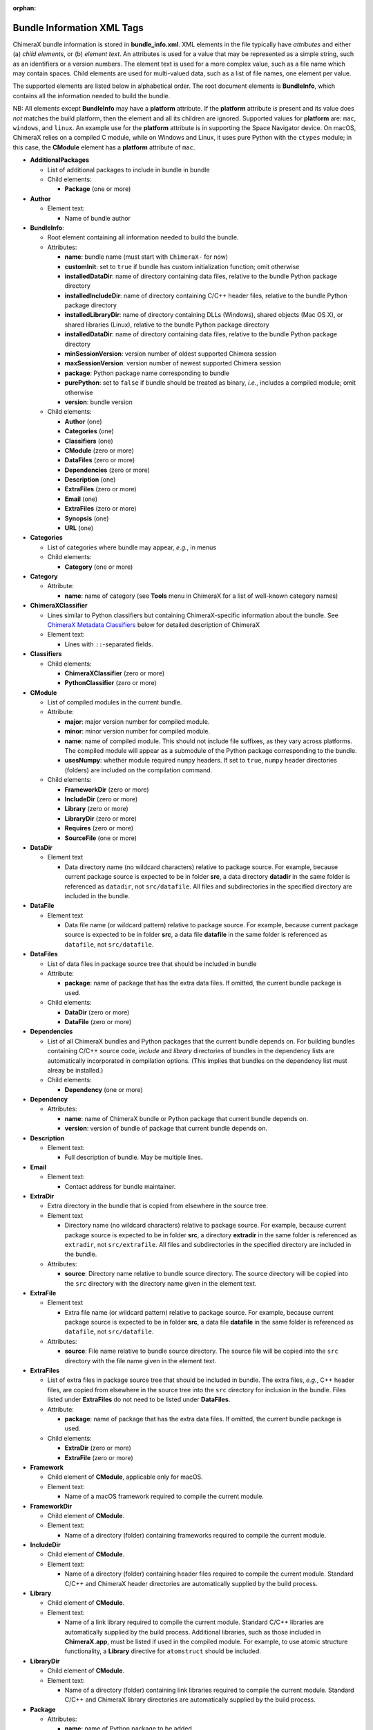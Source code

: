 .. vim: set expandtab shiftwidth=4 softtabstop=4:

:orphan:

.. 
    === UCSF ChimeraX Copyright ===
    Copyright 2017 Regents of the University of California.
    All rights reserved.  This software provided pursuant to a
    license agreement containing restrictions on its disclosure,
    duplication and use.  For details see:
    http://www.rbvi.ucsf.edu/chimerax/docs/licensing.html
    This notice must be embedded in or attached to all copies,
    including partial copies, of the software or any revisions
    or derivations thereof.
    === UCSF ChimeraX Copyright ===

.. _Bundle Information XML Tags:

Bundle Information XML Tags
===========================

ChimeraX bundle information is stored in **bundle_info.xml**.
XML elements in the file typically have *attributes* and either
(a) *child elements*, or (b) *element text*.
An attributes is used for a value that may be represented
as a simple string, such as an identifiers or a version numbers.
The element text is used for a more complex value, such as a
file name which may contain spaces.
Child elements are used for multi-valued data, such as a
list of file names, one element per value.

The supported elements are listed below in alphabetical order.
The root document elements is **BundleInfo**, which contains
all the information needed to build the bundle.

NB: All elements except **BundleInfo** may have a **platform**
attribute.  If the **platform** attribute *is* present and its
value does *not* matches the build platform, then the element and
all its children are ignored.  Supported values for **platform**
are: ``mac``, ``windows``, and ``linux``.  An example use for the
**platform** attribute is in supporting the Space Navigator device.
On macOS, ChimeraX relies on a compiled C module, while on Windows
and Linux, it uses pure Python with the ``ctypes`` module;
in this case, the **CModule** element has a **platform** attribute
of ``mac``.

- **AdditionalPackages**

  - List of additional packages to include in bundle
    in bundle

  - Child elements:

    - **Package** (one or more)

- **Author**

  - Element text:

    - Name of bundle author

- **BundleInfo**:

  - Root element containing all information needed to build the bundle.
  - Attributes:

    - **name**: bundle name (must start with ``ChimeraX-`` for now)
    - **customInit**: set to ``true`` if bundle has custom initialization
      function; omit otherwise
    - **installedDataDir**: name of directory containing data files,
      relative to the bundle Python package directory
    - **installedIncludeDir**: name of directory containing C/C++ header files,
      relative to the bundle Python package directory
    - **installedLibraryDir**: name of directory containing DLLs (Windows),
      shared objects (Mac OS X), or shared libraries (Linux),
      relative to the bundle Python package directory
    - **installedDataDir**: name of directory containing data files, relative
      to the bundle Python package directory
    - **minSessionVersion**: version number of oldest supported Chimera session
    - **maxSessionVersion**: version number of newest supported Chimera session
    - **package**: Python package name corresponding to bundle
    - **purePython**: set to ``false`` if bundle should be treated as
      binary, *i.e.*, includes a compiled module; omit otherwise
    - **version**: bundle version

  - Child elements:

    - **Author** (one)
    - **Categories** (one)
    - **Classifiers** (one)
    - **CModule** (zero or more)
    - **DataFiles** (zero or more)
    - **Dependencies** (zero or more)
    - **Description** (one)
    - **ExtraFiles** (zero or more)
    - **Email** (one)
    - **ExtraFiles** (zero or more)
    - **Synopsis** (one)
    - **URL** (one)

- **Categories**

  - List of categories where bundle may appear, *e.g.*, in menus
  - Child elements:

    - **Category** (one or more)

- **Category**

  - Attribute:

    - **name**: name of category (see **Tools** menu in ChimeraX for
      a list of well-known category names)

- **ChimeraXClassifier**

  - Lines similar to Python classifiers but containing
    ChimeraX-specific information about the bundle.
    See `ChimeraX Metadata Classifiers`_
    below for detailed description of ChimeraX
  - Element text:

    - Lines with ``::``-separated fields.

- **Classifiers**
  
  - Child elements:

    - **ChimeraXClassifier** (zero or more)
    - **PythonClassifier** (zero or more)

- **CModule**

  - List of compiled modules in the current bundle.
  - Attribute:

    - **major**: major version number for compiled module.
    - **minor**: minor version number for compiled module.
    - **name**: name of compiled module.  This should not include
      file suffixes, as they vary across platforms.  The compiled
      module will appear as a submodule of the Python package
      corresponding to the bundle.
    - **usesNumpy**: whether module required ``numpy`` headers.
      If set to ``true``, ``numpy`` header directories (folders)
      are included on the compilation command.

  - Child elements:
    
    - **FrameworkDir** (zero or more)
    - **IncludeDir** (zero or more)
    - **Library** (zero or more)
    - **LibraryDir** (zero or more)
    - **Requires** (zero or more)
    - **SourceFile** (one or more)

- **DataDir**

  - Element text

    - Data directory name (no wildcard characters) relative to package
      source.  For example, because current package source is expected
      to be in folder **src**, a data directory **datadir** in the
      same folder is referenced as ``datadir``, not ``src/datafile``.
      All files and subdirectories in the specified directory are
      included in the bundle.

- **DataFile**

  - Element text

    - Data file name (or wildcard pattern) relative to package
      source.  For example, because current package source is expected
      to be in folder **src**, a data file **datafile** in the
      same folder is referenced as ``datafile``, not ``src/datafile``.

- **DataFiles**

  - List of data files in package source tree that should be included
    in bundle
  - Attribute:

    - **package**: name of package that has the extra data files.
      If omitted, the current bundle package is used.

  - Child elements:

    - **DataDir** (zero or more)
    - **DataFile** (zero or more)

- **Dependencies**

  - List of all ChimeraX bundles and Python packages that the current
    bundle depends on.  For building bundles containing C/C++ source code,
    *include* and *library* directories of bundles in the dependency lists
    are automatically incorporated in compilation options.  (This implies
    that bundles on the dependency list must alreay be installed.)
  - Child elements:

    - **Dependency** (one or more)

- **Dependency**

  - Attributes:

    - **name**: name of ChimeraX bundle or Python package that current
      bundle depends on.
    - **version**: version of bundle of package that current bundle
      depends on.

- **Description**

  - Element text:

    - Full description of bundle.  May be multiple lines.

- **Email**

  - Element text:

    - Contact address for bundle maintainer.

- **ExtraDir**

  - Extra directory in the bundle that is copied from elsewhere in
    the source tree.
  - Element text

    - Directory name (no wildcard characters) relative to package
      source.  For example, because current package source is expected
      to be in folder **src**, a directory **extradir** in the
      same folder is referenced as ``extradir``, not ``src/extrafile``.
      All files and subdirectories in the specified directory are
      included in the bundle.

  - Attributes:

    - **source**: Directory name relative to bundle source directory.
      The source directory will be copied into the ``src`` directory
      with the directory name given in the element text.

- **ExtraFile**

  - Element text

    - Extra file name (or wildcard pattern) relative to package
      source.  For example, because current package source is expected
      to be in folder **src**, a data file **datafile** in the
      same folder is referenced as ``datafile``, not ``src/datafile``.

  - Attributes:

    - **source**: File name relative to bundle source directory.
      The source file will be copied into the ``src`` directory
      with the file name given in the element text.

- **ExtraFiles**

  - List of extra files in package source tree that should be included
    in bundle.  The extra files, *e.g.*, C++ header files, are copied
    from elsewhere in the source tree into the ``src`` directory for
    inclusion in the bundle.  Files listed under **ExtraFiles** do not
    need to be listed under **DataFiles**.
  - Attribute:

    - **package**: name of package that has the extra data files.
      If omitted, the current bundle package is used.

  - Child elements:

    - **ExtraDir** (zero or more)
    - **ExtraFile** (zero or more)

- **Framework**

  - Child element of **CModule**, applicable only for macOS.
  - Element text:

    - Name of a macOS framework required to compile the current module.

- **FrameworkDir**

  - Child element of **CModule**.
  - Element text:

    - Name of a directory (folder) containing frameworks required
      to compile the current module.

- **IncludeDir**

  - Child element of **CModule**.
  - Element text:

    - Name of a directory (folder) containing header files required
      to compile the current module.  Standard C/C++ and ChimeraX
      header directories are automatically supplied by the build
      process.

- **Library**

  - Child element of **CModule**.
  - Element text:

    - Name of a link library required to compile the current module.
      Standard C/C++ libraries are automatically supplied by the build
      process.  Additional libraries, such as those included in
      **ChimeraX.app**, must be listed if used in the compiled module.
      For example, to use atomic structure functionality, a **Library**
      directive for ``atomstruct`` should be included.

- **LibraryDir**

  - Child element of **CModule**.
  - Element text:

    - Name of a directory (folder) containing link libraries required
      to compile the current module.  Standard C/C++ and ChimeraX
      library directories are automatically supplied by the build
      process.

- **Package**

  - Attributes:

    - **name**: name of Python package to be added.
    - **folder**: folder containing source files in package.

- **PythonClassifier**

  - Element text:

    - Standard `Python classifier
      <https://pypi.python.org/pypi?%3Aaction=list_classifiers>`_
      with ``::``-separated fields.

- **Requires**

  - Child element of **CModule**.
  - Element text:

    - Full path name of a system file that must be present in
      order to compile the current module.

- **SourceFile**

  - Child element of **CModule**.
  - Element text:

    - Name of source file in a compiled module.  The path should be
      relative to **bundle_info.xml**.

- **Synopsis**

  - Element text:

    - One line description of bundle (*e.g.*, as tool tip text)

- **URL**

  - Element text:

    - URL containing additional information about bundle

.. _ChimeraX Metadata Classifiers:

ChimeraX Metadata Classifiers
-----------------------------

ChimeraX gathers metadata from Python-wheel-style classifiers
listed in the bundle.  The only required classifier is
for overall bundle metadata; additional classifiers provide
information about tools (graphical interfaces), commands,
data formats, and selectors.

*Bundle Metadata*

    ``ChimeraX`` :: ``Bundle`` :: *categories* :: *session_versions* :: *api_module_name* :: *supercedes* :: *custom_init*

    - *categories* is a comma separated list of category names.
      (Category names are the names that appear under the ``Tools``
      menu.)
      This value is currently unused but are intended for constructing
      "toolboxes" in the future.
    - *session_versions* is a comma-separated two-tuple of
      integers, representing the minimum and maximum session
      versions that this tool can read.
    - *api_module_name* is a string with the name of the module that
      has the bundle_api in it.
    - *supercedes* is an optional comma separated list of names that
      under which the bundle was previously released.
    - *custom_init* is a string.  If not set to ``true``, the
      bundle is not imported until actually invoked.  If set to
      ``true``, the ``bundle_api.initialize`` method for the bundle
      is called after the main session has been created.

    For example::

      ChimeraX :: Bundle :: Volume data :: 1,1 ::

    This classifier is automatically generated when using the ``devel``
    command and **bundle_info.xml**.


*Tool Metadata*

    ``ChimeraX`` :: ``Tool`` :: *tool_name* :: *categories* :: *synopsis*

    - *tool_name* is a string that uniquely identifies the tool.
    - *categories* is a comma separated list of category names under
      which the tool will appear.
    - *synopsis* is a short description of the tool.  It is here for
      uninstalled tools, so that users can get more than just a
      name for deciding whether they want the tool or not.

    For example::

      ChimeraX :: Tool :: Help Viewer :: General :: Show help

    Notes:

    - Tool instances are created via the ``bundle_api.start_tool`` method.
    - Bundles may provide more than one tool.

*Command Metadata*

    ``ChimeraX`` :: ``Command`` :: *name* :: *categories* :: *synopsis*

    - *name* is a string and may have spaces in it.
    - *categories* should be a subset of the bundle's categories. 
    - *synopsis* is a short description of the command.  It is here for
      uninstalled commands, so that users can get more than just a
      name for deciding whether they want the command or not.

    For example::

      ChimeraX :: Command :: exit :: General :: terminate ChimeraX

    Notes:

    - Commands are lazily registered, so the argument specification
      isn't needed until the command is first used.
    - Command registration is done via the
      ``bundle_api.register_command`` method.
    - Bundles may provide more than one command.


*Data Format Metadata*

    ``ChimeraX`` :: ``DataFormat`` :: *format_name* :: *nicknames* :: *category* :: *suffixes* :: *mime_types* :: *url* :: *dangerous* :: *icon* :: *synopsis* :: *encoding*

    - *format_name* is a string.
    - *nicknames* is an optional comma-separated list of strings.
      If no nickname is given, it defaults to the lowercased format_name.
    - *category* is a toolshed category.
    - *suffixes* is an optional comma-separated list of strings with
      leading periods, i.e., ``.pdb``.
    - *mime_types* is an optinal comma-separated list of strings, e.g.,
      chemical/x-pdb.
    - *url* is a string that has a URL that points to the data format's docmentation.
    - *dangerous* is an optional boolean and should be ``true`` if the data
      format is insecure -- defaults to true if a script.
    - *icon* is an optional string containing the filename of the icon --
      it defaults to the default icon for the category.
    - *synopsis* is a short description of the data format.  It is here
      because it needs to be part of the metadata available for
      uninstalled data format, so that users can get more than just a
      name for deciding whether they want the data format or not.
    - *encoding* should be given for text formats and is the file encoding.

    For example::

      ChimeraX :: DataFormat :: PDB :: :: Molecular Structure :: .pdb, .ent :: chemical/x-pdb :: http://www.pdb.org/ :: :: :: Protein DataBank file
      ChimeraX :: DataFormat :: mmCIF :: :: Molecular Structure :: .mmcif, .cif :: chemical/x-mmcif :: http://www.pdb.org/ :: :: :: MacroMolecular CIF

    In addition to describing the format, the bundle should say how if it
    can fetch, open or save data in that format.

        ``ChimeraX`` :: ``Open`` :: *format_name* :: *tag* :: *is_default* :: *extra_keywords*

        ``ChimeraX`` :: ``Save`` :: *format_name* :: *tag* :: *is_default* :: *extra_keywords*

        ``ChimeraX`` :: ``Fetch`` :: *database_name* :: *format_name* :: *prefixes* :: *example_id* :: *is_default*

    - *format_name* is a format previously given in a ChimeraX :: DataFormat
      line.
    - *prefixes* is a comma-separated list of strings associated with the
      (database_name, format_name).
    - *tag* is a string is disambiguate multiple readers or writers.
    - *is_default* is a string.  If set to ``true``, this format is
      the default format for the database.
    - *extra_keywords* is an optional comma-separated list of additional
      keyword arguments.  The keyword can be followed by a colon and a
      ChimeraX argument type without the Arg suffix.  If the argument type
      isn't found in the :py:class:`chimerax.core.commands` module, the bundle API class is
      searched for it.
    - *database_name* is a string with the name of the databasea to fetch
      the data from.
    - *example_id* is a string with an example identifier.

    For example::
    
      ChimeraX :: Open :: PDB :: PDB ::
      ChimeraX :: Save :: PDB :: PDB ::
      ChimeraX :: Fetch :: PDB :: mmcif :: pdb :: 1a0m ::
      ChimeraX :: Fetch :: PDB :: PDB :: :: 1a0m ::

    Notes:

    - File operations are performed via the ``bundle_api.open_file``,
      ``bundle_api.save_file``, and
      ``bundle_api.fetch_from_database`` methods.
    - The data format metadata is used to generate the macOS
      application property list.
    - Bundles may provide more than one data format.


*Selector Metadata*

    ``ChimeraX`` :: ``Selector`` :: *name* :: *synopsis*

    - *name* is a string and may have spaces in it.
    - *synopsis* is a short description of the selector.  It is here for
      uninstalled selectors, so that users can get more than just a
      name for deciding whether they want the selector or not.

    For example::
    
      ChimeraX :: Selector :: helix :: Helical regions in proteins

    Notes:

    - Bundles may provide more than one selector.
    - Many commands take optional keywords before atom and object
      specifiers.  If a selector name is the same as the optional
      keyword, the command will interpret it as the keyword rather
      than the selector.  The bottom line is "choose your selector
      names carefully."
